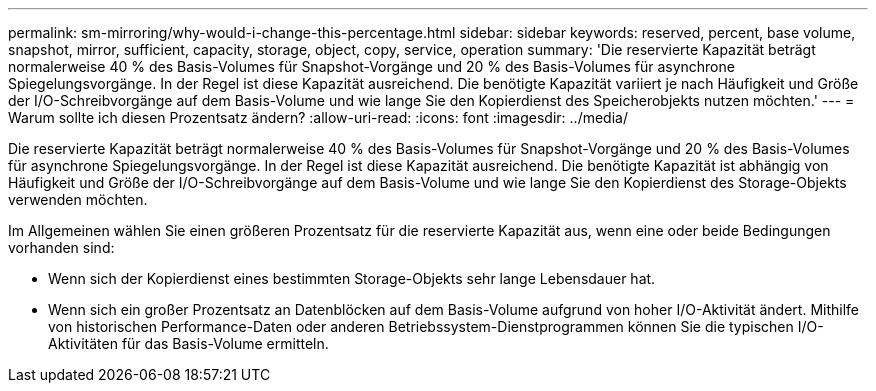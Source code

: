 ---
permalink: sm-mirroring/why-would-i-change-this-percentage.html 
sidebar: sidebar 
keywords: reserved, percent, base volume, snapshot, mirror, sufficient, capacity, storage, object, copy, service, operation 
summary: 'Die reservierte Kapazität beträgt normalerweise 40 % des Basis-Volumes für Snapshot-Vorgänge und 20 % des Basis-Volumes für asynchrone Spiegelungsvorgänge. In der Regel ist diese Kapazität ausreichend. Die benötigte Kapazität variiert je nach Häufigkeit und Größe der I/O-Schreibvorgänge auf dem Basis-Volume und wie lange Sie den Kopierdienst des Speicherobjekts nutzen möchten.' 
---
= Warum sollte ich diesen Prozentsatz ändern?
:allow-uri-read: 
:icons: font
:imagesdir: ../media/


[role="lead"]
Die reservierte Kapazität beträgt normalerweise 40 % des Basis-Volumes für Snapshot-Vorgänge und 20 % des Basis-Volumes für asynchrone Spiegelungsvorgänge. In der Regel ist diese Kapazität ausreichend. Die benötigte Kapazität ist abhängig von Häufigkeit und Größe der I/O-Schreibvorgänge auf dem Basis-Volume und wie lange Sie den Kopierdienst des Storage-Objekts verwenden möchten.

Im Allgemeinen wählen Sie einen größeren Prozentsatz für die reservierte Kapazität aus, wenn eine oder beide Bedingungen vorhanden sind:

* Wenn sich der Kopierdienst eines bestimmten Storage-Objekts sehr lange Lebensdauer hat.
* Wenn sich ein großer Prozentsatz an Datenblöcken auf dem Basis-Volume aufgrund von hoher I/O-Aktivität ändert. Mithilfe von historischen Performance-Daten oder anderen Betriebssystem-Dienstprogrammen können Sie die typischen I/O-Aktivitäten für das Basis-Volume ermitteln.

